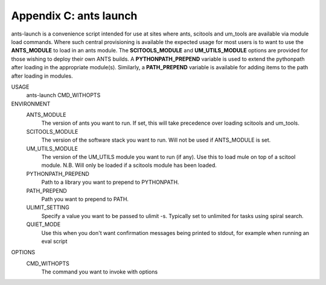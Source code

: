 .. _ants_launch:

========================================
Appendix C: ants launch
========================================

ants-launch is a  convenience script intended for use at sites where ants, scitools
and um_tools are available via module load commands. Where such central
provisioning is available the expected usage for most users is to want to
use the **ANTS_MODULE** to load in an ants module. The **SCITOOLS_MODULE** and
**UM_UTILS_MODULE** options are provided for those wishing to deploy their own
ANTS builds. A **PYTHONPATH_PREPEND** variable is used to extend the pythonpath
after loading in the appropriate module(s). Similarly, a **PATH_PREPEND**
variable is available for adding items to the path after loading in modules.

USAGE
    ants-launch CMD_WITHOPTS

ENVIRONMENT
    ANTS_MODULE
        The version of ants you want to run. If set, this will take precedence over loading scitools and um_tools.
    SCITOOLS_MODULE
        The version of the software stack you want to run. Will not be used if ANTS_MODULE is set.
    UM_UTILS_MODULE
        The version of the UM_UTILS module you want to run (if any). Use this to load mule on top of a scitool module. N.B. Will only be loaded if a scitools module has been loaded.
    PYTHONPATH_PREPEND
        Path to a library you want to prepend to PYTHONPATH.
    PATH_PREPEND
        Path you want to prepend to PATH.
    ULIMIT_SETTING
        Specify a value you want to be passed to ulimit -s. Typically set to unlimited for tasks using spiral search.
    QUIET_MODE
        Use this when you don't want confirmation messages being printed to stdout, for example when running an eval script

OPTIONS
    CMD_WITHOPTS
        The command you want to invoke with options
